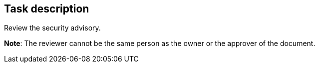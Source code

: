 == Task description

Review the security advisory.

**Note**: The reviewer cannot be the same person as the owner or the approver of the document.